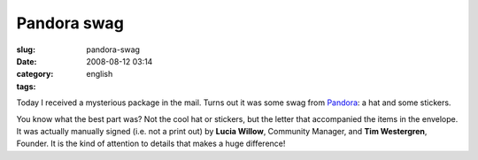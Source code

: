 Pandora swag
############
:slug: pandora-swag
:date: 2008-08-12 03:14
:category:
:tags: english

Today I received a mysterious package in the mail. Turns out it was some
swag from `Pandora <http://pandora.com>`__: a hat and some stickers.

|Pandora swag I got in the mail today|

You know what the best part was? Not the cool hat or stickers, but the
letter that accompanied the items in the envelope. It was actually
manually signed (i.e. not a print out) by **Lucia Willow**, Community
Manager, and **Tim Westergren**, Founder. It is the kind of attention to
details that makes a huge difference!

.. |Pandora swag I got in the mail today| image:: http://farm4.static.flickr.com/3163/2754967655_d71743e608.jpg
   :target: http://www.flickr.com/photos/ogmaciel/2754967655/

